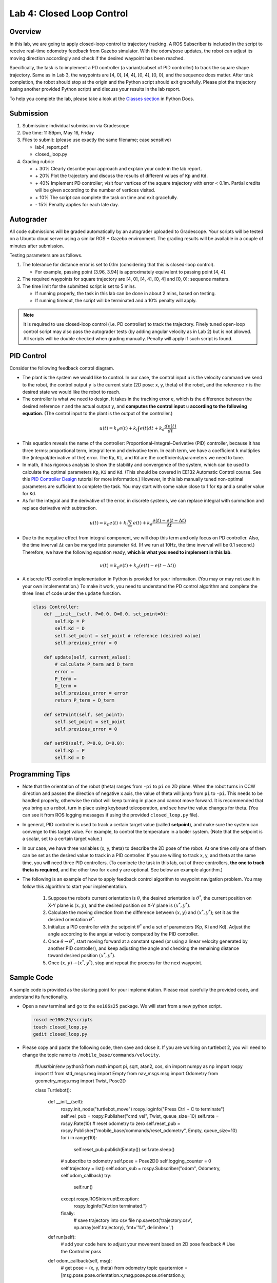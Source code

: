 Lab 4: Closed Loop Control
==========================

Overview
--------

In this lab, we are going to apply closed-loop control to trajectory tracking. 
A ROS Subscriber is included in the script to receive real-time odometry feedback from Gazebo simulator.
With the odom/pose updates, the robot can adjust its moving direction accordingly and check if 
the desired waypoint has been reached.

Specifically, the task is to implement a PD controller (a variant/subset of PID controller)
to track the square shape trajectory. 
Same as in Lab 3, the waypoints are [4, 0], [4, 4], [0, 4], [0, 0], and the sequence does matter.
After task completion, the robot should stop at the origin and the Python script should exit gracefully. 
Please plot the trajectory (using another provided Python script) and discuss your results in the lab report.

To help you complete the lab, please take a look at the `Classes section <https://docs.python.org/3/tutorial/classes.html>`_ in Python Docs.


Submission
----------

#. Submission: individual submission via Gradescope

#. Due time: 11:59pm, May 16, Friday

#. Files to submit: (please use exactly the same filename; case sensitive)

   - lab4_report.pdf
   - closed_loop.py

#. Grading rubric:

   + \+ 30%  Clearly describe your approach and explain your code in the lab report.
   + \+ 20%  Plot the trajectory and discuss the results of different values of ``Kp`` and ``Kd``.
   + \+ 40%  Implement PD controller; visit four vertices of the square trajectory with error < 0.1m. 
     Partial credits will be given according to the number of vertices visited.
   + \+ 10%  The script can complete the task on time and exit gracefully.
   + \- 15%  Penalty applies for each late day. 


Autograder
----------

All code submissions will be graded automatically by an autograder uploaded to Gradescope.
Your scripts will be tested on a Ubuntu cloud server using a similar ROS + Gazebo environment.
The grading results will be available in a couple of minutes after submission.

Testing parameters are as follows. 

#. The tolerance for distance error is set to 0.1m (considering that this is closed-loop control).

   - For example, passing point [3.96, 3.94] is approximately equivalent to passing point [4, 4].

#. The required waypoints for square trajectory are [4, 0], [4, 4], [0, 4] and [0, 0]; sequence matters.

#. The time limit for the submitted script is set to 5 mins.

   - If running properly, the task in this lab can be done in about 2 mins, based on testing.
   - If running timeout, the script will be terminated and a 10% penalty will apply.

.. note::

  It is required to use closed-loop control (i.e. PD controller) to track the trajectory. 
  Finely tuned open-loop control script may also pass the autograder tests (by adding angular velocity as in Lab 2) but is not allowed.
  All scripts will be double checked when grading manually. 
  Penalty will apply if such script is found.


PID Control
-----------

Consider the following feedback control diagram. 

.. image:: pics/feedback_block.png
  :width: 80%
  :align: center

- The plant is the system we would like to control. 
  In our case, the control input ``u`` is the velocity command we send to the robot,
  the control output ``y`` is the current state (2D pose: x, y, theta) of the robot,
  and the reference ``r`` is the desired state we would like the robot to reach. 

- The controller is what we need to design. 
  It takes in the tracking error ``e``, which is the difference between the desired reference ``r`` 
  and the actual output ``y``,
  and **computes the control input** ``u`` **according to the following equation**. 
  (The control input to the plant is the output of the controller.)

.. math::
  
  \begin{equation*}
  u(t) = k_p e(t) + k_i \int e(t)dt + k_d \frac{de(t)}{dt}
  \end{equation*}

- This equation reveals the name of the controller: Proportional–Integral–Derivative (PID) controller,
  because it has three terms: proportional term, integral term and derivative term.
  In each term, we have a coefficient ``k`` multiplies the (integral/derivative of the) error.
  The ``Kp``, ``Ki``, and ``Kd`` are the coefficients/parameters we need to tune. 

- In math, it has rigorous analysis to show the stability and convergence of the system,
  which can be used to calculate the optimal parameters ``Kp``, ``Ki`` and ``Kd``. 
  (This should be covered in EE132 Automatic Control course. See this 
  `PID Controller Design <http://ctms.engin.umich.edu/CTMS/index.php?example=Introduction&section=ControlPID>`_ 
  tutorial for more information.) 
  However, in this lab manually tuned non-optimal parameters are sufficient to complete the task.
  You may start with some value close to 1 for ``Kp`` and a smaller value for ``Kd``.

- As for the integral and the derivative of the error, in discrete systems,
  we can replace integral with summation and replace derivative with subtraction. 

.. math::
  
  \begin{equation*}
  u(t) = k_p e(t) + k_i \sum e(t) + k_d \frac{e(t) - e(t-\Delta t)}{\Delta t}
  \end{equation*}

- Due to the negative effect from integral component, we will drop this term and only focus on PD controller. 
  Also, the time inverval :math:`\Delta t` can be merged into parameter ``Kd``. 
  (If we run at 10Hz, the time inverval will be 0.1 second.) 
  Therefore, we have the following equation ready, **which is what you need to implement in this lab**.

.. math::
  
  \begin{equation*}
  u(t) = k_p e(t) + k_d (e(t) - e(t-\Delta t))
  \end{equation*}

- A discrete PD controller implementation in Python is provided for your information. 
  (You may or may not use it in your own implementation.)
  To make it work, you need to understand the PD control algorithm 
  and complete the three lines of code under the ``update`` function.

  .. code-block:: python


      class Controller:
          def __init__(self, P=0.0, D=0.0, set_point=0):
              self.Kp = P
              self.Kd = D
              self.set_point = set_point # reference (desired value)
              self.previous_error = 0
      
          def update(self, current_value):
              # calculate P_term and D_term
              error = 
              P_term = 
              D_term = 
              self.previous_error = error
              return P_term + D_term
      
          def setPoint(self, set_point):
              self.set_point = set_point
              self.previous_error = 0
      
          def setPD(self, P=0.0, D=0.0):
              self.Kp = P
              self.Kd = D


Programming Tips
----------------

- Note that the orientation of the robot (theta) ranges from ``-pi`` to ``pi`` on 2D plane.
  When the robot turns in CCW direction and passes the direction of negative x axis,
  the value of theta will jump from ``pi`` to ``-pi``. This needs to be handled properly, 
  otherwise the robot will keep turning in place and cannot move forward.
  It is recommended that you bring up a robot, turn in place using keyboard teleoperation,
  and see how the value changes for theta. 
  (You can see it from ROS logging messages if using the provided ``closed_loop.py`` file).

- In general, PID controller is used to track a certain target value (called **setpoint**),
  and make sure the system can converge to this target value. 
  For example, to control the temperature in a boiler system. 
  (Note that the setpoint is a scalar, set to a certain target value.)
  
- In our case, we have three variables (x, y, theta) to describe the 2D pose of the robot.
  At one time only one of them can be set as the desired value to track in a PID controller. 
  If you are willing to track x, y, and theta at the same time, you will need three PID controllers.
  (To comlpete the task in this lab, out of three controllers, **the one to track theta is required**,
  and the other two for x and y are optional. See below an example algorithm.)

- The following is an example of how to apply feedback control algorithm to waypoint navigation problem.
  You may follow this algorithm to start your implementation.

   #. Suppose the robot’s current orientation is :math:`\theta`, the desired orientation is :math:`\theta^*`,
      the current position on X-Y plane is :math:`(x, y)`, and the desired position on X-Y plane is :math:`(x^*, y^*)`. 
   #. Calculate the moving direction from the difference between :math:`(x, y)` and :math:`(x^*, y^*)`;
      set it as the desired orientation :math:`\theta^*`. 
   #. Initialize a PID controller with the setpoint :math:`\theta^*` and a set of parameters (Kp, Ki and Kd).
      Adjust the angle according to the angular velocity computed by the PID controller. 
   #. Once :math:`\theta \rightarrow \theta^*`, start moving forward at a constant speed 
      (or using a linear velocity generated by another PID controller), and keep adjusting the angle and
      checking the remaining distance toward desired position :math:`(x^*, y^*)`.
   #. Once :math:`(x, y) \rightarrow (x^*, y^*)`, stop and repeat the process for the next waypoint. 


Sample Code
-----------

A sample code is provided as the starting point for your implementation. 
Please read carefully the provided code, and understand its functionality. 

- Open a new terminal and go to the ``ee106s25`` package. 
  We will start from a new python script.

  .. code-block:: bash

    roscd ee106s25/scripts
    touch closed_loop.py
    gedit closed_loop.py

- Please copy and paste the following code, then save and close it. If you are working on turtlebot 2, you will need to change the topic name to ``/mobile_base/commands/velocity``.

   .. code-block:: bash
   
   #!/usr/bin/env python3
   from math import pi, sqrt, atan2, cos, sin
   import numpy as np
   import rospy
   import tf
   from std_msgs.msg import Empty
   from nav_msgs.msg import Odometry
   from geometry_msgs.msg import Twist, Pose2D
   
   class Turtlebot():

       def __init__(self):
           rospy.init_node("turtlebot_move")
           rospy.loginfo("Press Ctrl + C to terminate")
           self.vel_pub = rospy.Publisher("cmd_vel", Twist, queue_size=10)
           self.rate = rospy.Rate(10)
           # reset odometry to zero
           self.reset_pub = rospy.Publisher("mobile_base/commands/reset_odometry", Empty, queue_size=10)
           for i in range(10):
               self.reset_pub.publish(Empty())
               self.rate.sleep()
           # subscribe to odometry
           self.pose = Pose2D()
           self.logging_counter = 0
           self.trajectory = list()
           self.odom_sub = rospy.Subscriber("odom", Odometry, self.odom_callback)
           try:
               self.run()
           except rospy.ROSInterruptException:
               rospy.loginfo("Action terminated.")
           finally:
               # save trajectory into csv file
               np.savetxt('trajectory.csv', np.array(self.trajectory), fmt='%f', delimiter=',')
   
       def run(self):
           # add your code here to adjust your movement based on 2D pose feedback
           # Use the Controller
           pass

       def odom_callback(self, msg):
           # get pose = (x, y, theta) from odometry topic
           quarternion = [msg.pose.pose.orientation.x,msg.pose.pose.orientation.y,\
                       msg.pose.pose.orientation.z, msg.pose.pose.orientation.w]
           (roll, pitch, yaw) = tf.transformations.euler_from_quaternion(quarternion)
           self.pose.theta = yaw
           self.pose.x = msg.pose.pose.position.x
           self.pose.y = msg.pose.pose.position.y
           # logging once every 100 times (Gazebo runs at 1000Hz; we save it at 10Hz)
           self.logging_counter += 1
           if self.logging_counter == 100:
               self.logging_counter = 0
               self.trajectory.append([self.pose.x, self.pose.y])  # save trajectory
               # display (x, y, theta) on the terminal
               rospy.loginfo("odom: x=" + str(self.pose.x) +\
                   ";  y=" + str(self.pose.y) + ";  theta=" + str(yaw))

   if __name__ == '__main__':
       whatever = Turtlebot()
      


- Please make changes to the ``run`` function to complete the task in this lab.
  Once finished, you can run it two ways as introduced in Lab 4.
  (Remember to bring up the robot before running the script.)

  .. code-block:: bash

    python3 closed_loop.py

  .. code-block:: bash

    chmod +x closed_loop.py
    ./closed_loop.py


Sample Code Explained
---------------------

- Odometry works in the way that it counts how many rounds the wheel rotates. 
  Therefore, if you lift and place a robot from one place to another, it will still "think" 
  that it is at the original place.

- In Gazebo simulator, using command ``Ctrl + R`` to reset the robot is similar to 
  lifting the robot and placing it to the origin, where the odometry will still report 
  the previous history record. Therefore, to obtain a correct odometry feedback for the 
  new run, we need to reset the odometry to zero. 

  .. code-block:: python

    self.reset_pub = rospy.Publisher("mobile_base/commands/reset_odometry", Empty, queue_size=10)
    for i in range(10):
        self.reset_pub.publish(Empty())
        self.rate.sleep()

- In Lab 4, we have learned how to use ROS Publisher to send a message out. 
  ROS Subscriber is the one on the other side to receive and process the messages.
  The required arguments are the topic name ``odom``, 
  the message type ``Odometry``, and a pointer to the callback function.
  The callback function will be executed whenever a new message is received (asynchronously; in another thread).
  We leverage the shared variables in Turtlebot class to store the latest pose of the robot.
  Note that the ``msg`` argument in the callback function is of the type ``Odometry``. 
  The definition is specified in 
  `the ROS Wiki documentation <http://docs.ros.org/en/melodic/api/nav_msgs/html/msg/Odometry.html>`_.

  .. code-block:: python

    self.odom_sub = rospy.Subscriber("odom", Odometry, self.odom_callback)

    def odom_callback(self, msg):
        pass

- In the ``try-except`` structure, ``finally`` is the keyword to indicate that the following
  code block will be executed regardless if the try block raises an error or not. 
  In this case, we want to save the trajectory even when the robot stops halfway.

  .. code-block:: python

    finally:
        # save trajectory into csv file
        np.savetxt('trajectory.csv', np.array(self.trajectory), fmt='%f', delimiter=',')


Visualization
-------------

We provide a separate Python script to help visualize the trajectory from the saved csv file. 
Please do not submit this file and do not include it in the script you plan to submit,
as it will block the autograder until running timeout.

  .. code-block:: python

      #!/usr/bin/env python3
      import numpy as np
      import matplotlib.pyplot as plt
      def visualization():
          # load csv file and plot trajectory 
          _, ax = plt.subplots(1)
          ax.set_aspect('equal')
          trajectory = np.loadtxt("trajectory.csv", delimiter=',')
          plt.plot(trajectory[:, 0], trajectory[:, 1], linewidth=2)
          plt.xlim(-1, 5)
          plt.ylim(-1, 5)
          plt.show()
      
      if __name__ == '__main__':
          visualization()

